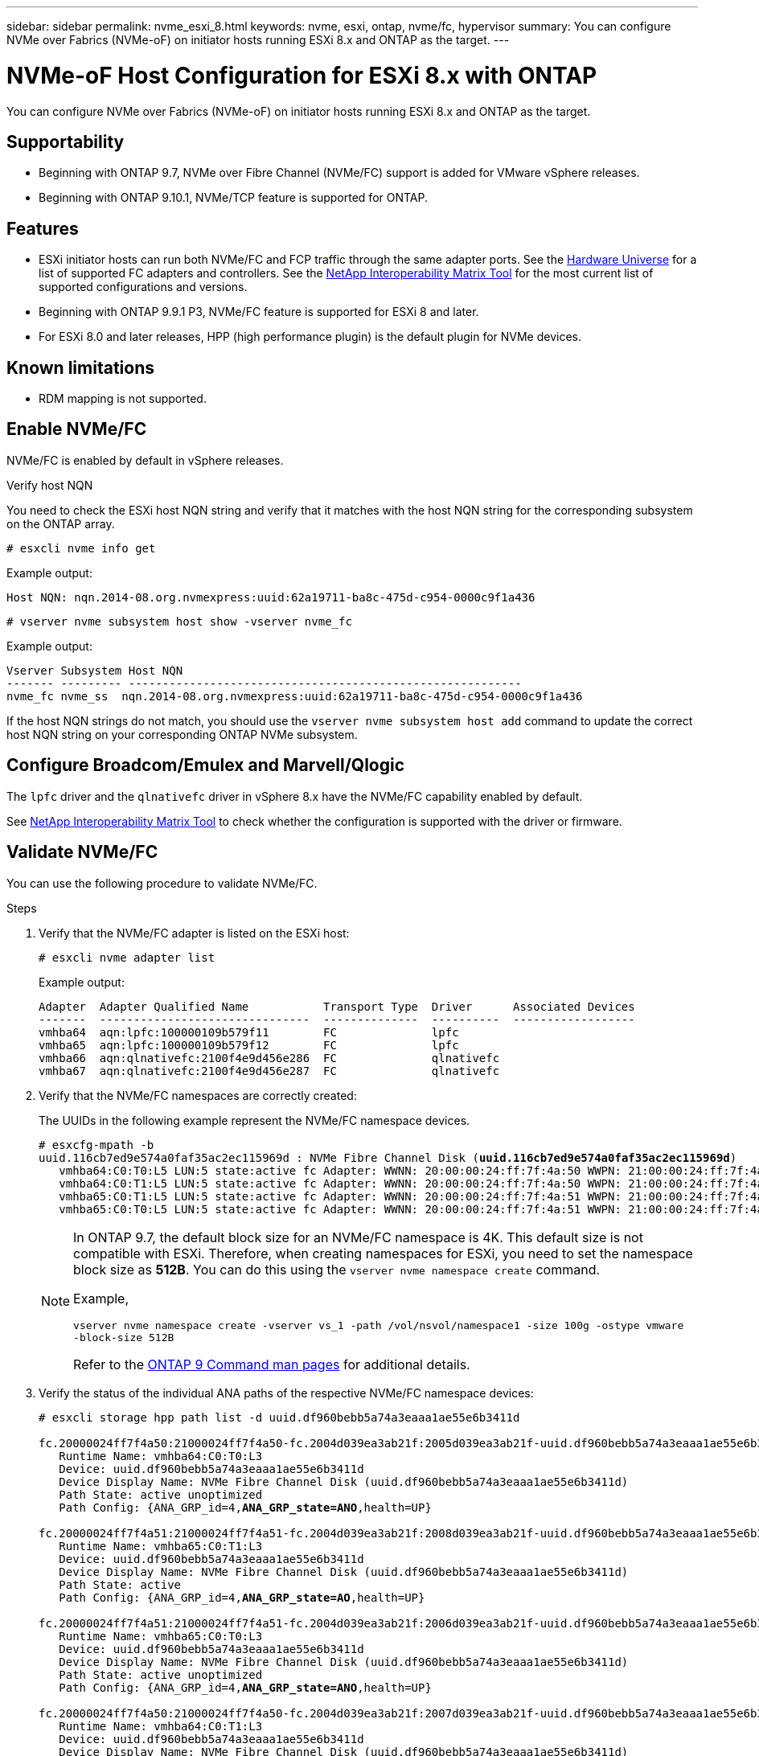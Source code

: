 ---
sidebar: sidebar
permalink: nvme_esxi_8.html
keywords: nvme, esxi, ontap, nvme/fc, hypervisor
summary: You can configure NVMe over Fabrics (NVMe-oF) on initiator hosts running ESXi 8.x and ONTAP as the target.
---

= NVMe-oF Host Configuration for ESXi 8.x with ONTAP
:toc: macro
:hardbreaks:
:toclevels: 1
:nofooter:
:icons: font
:linkattrs:
:imagesdir: ./media/

[.lead]
You can configure NVMe over Fabrics (NVMe-oF) on initiator hosts running ESXi 8.x and ONTAP as the target.

== Supportability

* Beginning with ONTAP 9.7, NVMe over Fibre Channel (NVMe/FC) support is added for VMware vSphere releases.
* Beginning with ONTAP 9.10.1, NVMe/TCP feature is supported for ONTAP.

== Features

* ESXi initiator hosts can run both NVMe/FC and FCP traffic through the same adapter ports. See the link:https://hwu.netapp.com/Home/Index[Hardware Universe^] for a list of supported FC adapters and controllers. See the link:https://mysupport.netapp.com/matrix/[NetApp Interoperability Matrix Tool^] for the most current list of supported configurations and versions.

* Beginning with ONTAP 9.9.1 P3, NVMe/FC feature is supported for ESXi 8 and later.

* For ESXi 8.0 and later releases, HPP (high performance plugin) is the default plugin for NVMe devices.

==	Known limitations

* RDM mapping is not supported.

== Enable NVMe/FC

NVMe/FC is enabled by default in vSphere releases.

.Verify host NQN

You need to check the ESXi host NQN string and verify that it matches with the host NQN string for the corresponding subsystem on the ONTAP array. 

----
# esxcli nvme info get
----
Example output:
----
Host NQN: nqn.2014-08.org.nvmexpress:uuid:62a19711-ba8c-475d-c954-0000c9f1a436
----

----
# vserver nvme subsystem host show -vserver nvme_fc
----
Example output:
----
Vserver Subsystem Host NQN
------- --------- ----------------------------------------------------------
nvme_fc nvme_ss  nqn.2014-08.org.nvmexpress:uuid:62a19711-ba8c-475d-c954-0000c9f1a436
----

If the host NQN strings do not match, you should use the `vserver nvme subsystem host add` command to update the correct host NQN string on your corresponding ONTAP NVMe subsystem.

== Configure Broadcom/Emulex and Marvell/Qlogic

The `lpfc` driver and the `qlnativefc` driver in vSphere 8.x have the NVMe/FC capability enabled by default.

See link:https://mysupport.netapp.com/matrix/[NetApp Interoperability Matrix Tool^] to check whether the configuration is supported with the driver or firmware.

==	Validate NVMe/FC

You can use the following procedure to validate NVMe/FC.

.Steps

. Verify that the NVMe/FC adapter is listed on the ESXi host:
+
----
# esxcli nvme adapter list
----
+
Example output:
+
----

Adapter  Adapter Qualified Name           Transport Type  Driver      Associated Devices
-------  -------------------------------  --------------  ----------  ------------------
vmhba64  aqn:lpfc:100000109b579f11        FC              lpfc
vmhba65  aqn:lpfc:100000109b579f12        FC              lpfc
vmhba66  aqn:qlnativefc:2100f4e9d456e286  FC              qlnativefc
vmhba67  aqn:qlnativefc:2100f4e9d456e287  FC              qlnativefc
----

. Verify that the NVMe/FC namespaces are correctly created:
+
The UUIDs in the following example represent the NVMe/FC namespace devices.
+
[subs=+quotes]
----
# esxcfg-mpath -b
uuid.116cb7ed9e574a0faf35ac2ec115969d : NVMe Fibre Channel Disk (*uuid.116cb7ed9e574a0faf35ac2ec115969d*)
   vmhba64:C0:T0:L5 LUN:5 state:active fc Adapter: WWNN: 20:00:00:24:ff:7f:4a:50 WWPN: 21:00:00:24:ff:7f:4a:50  Target: WWNN: 20:04:d0:39:ea:3a:b2:1f WWPN: 20:05:d0:39:ea:3a:b2:1f
   vmhba64:C0:T1:L5 LUN:5 state:active fc Adapter: WWNN: 20:00:00:24:ff:7f:4a:50 WWPN: 21:00:00:24:ff:7f:4a:50  Target: WWNN: 20:04:d0:39:ea:3a:b2:1f WWPN: 20:07:d0:39:ea:3a:b2:1f
   vmhba65:C0:T1:L5 LUN:5 state:active fc Adapter: WWNN: 20:00:00:24:ff:7f:4a:51 WWPN: 21:00:00:24:ff:7f:4a:51  Target: WWNN: 20:04:d0:39:ea:3a:b2:1f WWPN: 20:08:d0:39:ea:3a:b2:1f
   vmhba65:C0:T0:L5 LUN:5 state:active fc Adapter: WWNN: 20:00:00:24:ff:7f:4a:51 WWPN: 21:00:00:24:ff:7f:4a:51  Target: WWNN: 20:04:d0:39:ea:3a:b2:1f WWPN: 20:06:d0:39:ea:3a:b2:1f
----
+
[NOTE] 
====
In ONTAP 9.7, the default block size for an NVMe/FC namespace is 4K. This default size is not compatible with ESXi. Therefore, when creating namespaces for ESXi, you need to set the namespace block size as *512B*. You can do this using the `vserver nvme namespace create` command.

Example,

`vserver nvme namespace create -vserver vs_1 -path /vol/nsvol/namespace1 -size 100g -ostype vmware -block-size 512B`

Refer to the link:https://docs.netapp.com/us-en/ontap/concepts/manual-pages.html[ONTAP 9 Command man pages^] for additional details.
====

. Verify the status of the individual ANA paths of the respective NVMe/FC namespace devices:
+
[subs=+quotes]
----
# esxcli storage hpp path list -d uuid.df960bebb5a74a3eaaa1ae55e6b3411d

fc.20000024ff7f4a50:21000024ff7f4a50-fc.2004d039ea3ab21f:2005d039ea3ab21f-uuid.df960bebb5a74a3eaaa1ae55e6b3411d
   Runtime Name: vmhba64:C0:T0:L3
   Device: uuid.df960bebb5a74a3eaaa1ae55e6b3411d
   Device Display Name: NVMe Fibre Channel Disk (uuid.df960bebb5a74a3eaaa1ae55e6b3411d)
   Path State: active unoptimized
   Path Config: {ANA_GRP_id=4,*ANA_GRP_state=ANO*,health=UP}

fc.20000024ff7f4a51:21000024ff7f4a51-fc.2004d039ea3ab21f:2008d039ea3ab21f-uuid.df960bebb5a74a3eaaa1ae55e6b3411d
   Runtime Name: vmhba65:C0:T1:L3
   Device: uuid.df960bebb5a74a3eaaa1ae55e6b3411d
   Device Display Name: NVMe Fibre Channel Disk (uuid.df960bebb5a74a3eaaa1ae55e6b3411d)
   Path State: active
   Path Config: {ANA_GRP_id=4,*ANA_GRP_state=AO*,health=UP}

fc.20000024ff7f4a51:21000024ff7f4a51-fc.2004d039ea3ab21f:2006d039ea3ab21f-uuid.df960bebb5a74a3eaaa1ae55e6b3411d
   Runtime Name: vmhba65:C0:T0:L3
   Device: uuid.df960bebb5a74a3eaaa1ae55e6b3411d
   Device Display Name: NVMe Fibre Channel Disk (uuid.df960bebb5a74a3eaaa1ae55e6b3411d)
   Path State: active unoptimized
   Path Config: {ANA_GRP_id=4,*ANA_GRP_state=ANO*,health=UP}

fc.20000024ff7f4a50:21000024ff7f4a50-fc.2004d039ea3ab21f:2007d039ea3ab21f-uuid.df960bebb5a74a3eaaa1ae55e6b3411d
   Runtime Name: vmhba64:C0:T1:L3
   Device: uuid.df960bebb5a74a3eaaa1ae55e6b3411d
   Device Display Name: NVMe Fibre Channel Disk (uuid.df960bebb5a74a3eaaa1ae55e6b3411d)
   Path State: active
   Path Config: {ANA_GRP_id=4,*ANA_GRP_state=AO*,health=UP}

----

== Configure NVMe/TCP

In ESXi 8.x, the required NVMe/TCP modules are loaded by default. To configure the network and the NVMe/TCP adapter, refer to the VMware vSphere documentation.

== Validate NVMe/TCP

You can use the following procedure to validate NVMe/TCP.

.Steps

. Verify the status of the NVMe/TCP adapter:
+
----
esxcli nvme adapter list
----
+
Example output:
+
----
Adapter  Adapter Qualified Name           Transport Type  Driver   Associated Devices
-------  -------------------------------  --------------  -------  ------------------
vmhba65  aqn:nvmetcp:ec-2a-72-0f-e2-30-T  TCP             nvmetcp  vmnic0
vmhba66  aqn:nvmetcp:34-80-0d-30-d1-a0-T  TCP             nvmetcp  vmnic2
vmhba67  aqn:nvmetcp:34-80-0d-30-d1-a1-T  TCP             nvmetcp  vmnic3
----

. Retrieve a list of NVMe/TCP connections:
+
----
esxcli nvme controller list
----
+
Example output:
+
----
Name                                                  Controller Number  Adapter  Transport Type  Is Online  Is VVOL
---------------------------------------------------------------------------------------------------------  -----------------  -------  
nqn.2014-08.org.nvmexpress.discovery#vmhba64#192.168.100.166:8009  256  vmhba64  TCP                  true    false
nqn.1992-08.com.netapp:sn.89bb1a28a89a11ed8a88d039ea263f93:subsystem.nvme_ss#vmhba64#192.168.100.165:4420 258  vmhba64  TCP  true    false
nqn.1992-08.com.netapp:sn.89bb1a28a89a11ed8a88d039ea263f93:subsystem.nvme_ss#vmhba64#192.168.100.168:4420 259  vmhba64  TCP  true    false
nqn.1992-08.com.netapp:sn.89bb1a28a89a11ed8a88d039ea263f93:subsystem.nvme_ss#vmhba64#192.168.100.166:4420 260  vmhba64  TCP  true    false
nqn.2014-08.org.nvmexpress.discovery#vmhba64#192.168.100.165:8009  261  vmhba64  TCP                  true    false
nqn.2014-08.org.nvmexpress.discovery#vmhba65#192.168.100.155:8009  262  vmhba65  TCP                  true    false
nqn.1992-08.com.netapp:sn.89bb1a28a89a11ed8a88d039ea263f93:subsystem.nvme_ss#vmhba64#192.168.100.167:4420 264  vmhba64  TCP  true    false

----

. Retrieve a list of the number of paths to an NVMe namespace:
+
[subs=+quotes]
----
esxcli storage hpp path list -d *uuid.f4f14337c3ad4a639edf0e21de8b88bf*
----
+
Example output:
+
[subs=+quotes]
----
tcp.vmnic2:34:80:0d:30:ca:e0-tcp.192.168.100.165:4420-uuid.f4f14337c3ad4a639edf0e21de8b88bf
   Runtime Name: vmhba64:C0:T0:L5
   Device: uuid.f4f14337c3ad4a639edf0e21de8b88bf
   Device Display Name: NVMe TCP Disk (uuid.f4f14337c3ad4a639edf0e21de8b88bf)
   Path State: active
   Path Config: {ANA_GRP_id=6,*ANA_GRP_state=AO*,health=UP}

tcp.vmnic2:34:80:0d:30:ca:e0-tcp.192.168.100.168:4420-uuid.f4f14337c3ad4a639edf0e21de8b88bf
   Runtime Name: vmhba64:C0:T3:L5
   Device: uuid.f4f14337c3ad4a639edf0e21de8b88bf
   Device Display Name: NVMe TCP Disk (uuid.f4f14337c3ad4a639edf0e21de8b88bf)
   Path State: active unoptimized
   Path Config: {ANA_GRP_id=6,*ANA_GRP_state=ANO*,health=UP}

tcp.vmnic2:34:80:0d:30:ca:e0-tcp.192.168.100.166:4420-uuid.f4f14337c3ad4a639edf0e21de8b88bf
   Runtime Name: vmhba64:C0:T2:L5
   Device: uuid.f4f14337c3ad4a639edf0e21de8b88bf
   Device Display Name: NVMe TCP Disk (uuid.f4f14337c3ad4a639edf0e21de8b88bf)
   Path State: active unoptimized
   Path Config: {ANA_GRP_id=6,*ANA_GRP_state=ANO*,health=UP}

tcp.vmnic2:34:80:0d:30:ca:e0-tcp.192.168.100.167:4420-uuid.f4f14337c3ad4a639edf0e21de8b88bf
   Runtime Name: vmhba64:C0:T1:L5
   Device: uuid.f4f14337c3ad4a639edf0e21de8b88bf
   Device Display Name: NVMe TCP Disk (uuid.f4f14337c3ad4a639edf0e21de8b88bf)
   Path State: active
   Path Config: {ANA_GRP_id=6,*ANA_GRP_state=AO*,health=UP}
----

== Known issues

[cols="10,30,30",options="header"]
|===
h|NetApp Bug ID	h|Title	h|Description
|link:https://mysupport.netapp.com/site/bugs-online/product/ONTAP/BURT/1420654[1420654^]	|ONTAP node non-operational when NVMe/FC protocol is used with ONTAP version 9.9.1 |ONTAP 9.9.1 has introduced support for the NVMe "abort" command. When ONTAP 
receives the "abort" command to abort an NVMe fused command that is waiting for 
its partner command, an ONTAP node disruption occurs. The issue is noticed only with hosts 
that use NVMe fused commands (for example, ESX) and Fibre Channel (FC) transport. 
|1543660 | I/O error occurs when Linux VMs using vNVMe adapters encounter a long all paths down (APD) window a|Linux VMs running vSphere 8.x and later and using virtual NVMe (vNVME) adapters encounter an I/O error because the vNVMe retry operation is disabled by default. To avoid a disruption on Linux VMs running older kernels during an all paths down (APD) or a heavy I/O load, VMware has introduced a tunable "VSCSIDisableNvmeRetry" to disable the vNVMe retry operation.
|===

.Related links

link:https://docs.netapp.com/us-en/netapp-solutions/virtualization/vsphere_ontap_ontap_for_vsphere.html[TR-4597-VMware vSphere with ONTAP^]
link:https://kb.vmware.com/s/article/2031038[VMware vSphere 5.x, 6.x and 7.x support with NetApp MetroCluster  (2031038)^]
link:https://kb.vmware.com/s/article/83370[VMware vSphere 6.x and 7.x support with NetApp® SnapMirror® Business Continuity (SM-BC)^]

//BURT 1525630 20-Jan-2023